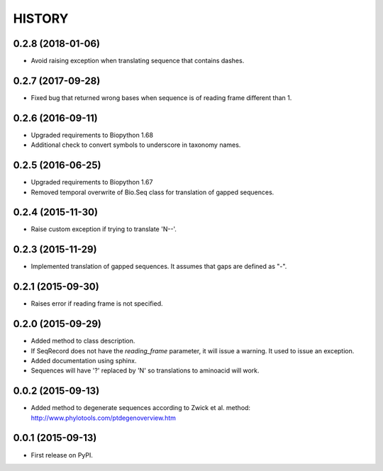 HISTORY
=======

0.2.8 (2018-01-06)
------------------
* Avoid raising exception when translating sequence that contains dashes.

0.2.7 (2017-09-28)
------------------
* Fixed bug that returned wrong bases when sequence is of reading frame different than 1.

0.2.6 (2016-09-11)
------------------
* Upgraded requirements to Biopython 1.68
* Additional check to convert symbols to underscore in taxonomy names.

0.2.5 (2016-06-25)
------------------
* Upgraded requirements to Biopython 1.67
* Removed temporal overwrite of Bio.Seq class for translation of gapped sequences.

0.2.4 (2015-11-30)
------------------
* Raise custom exception if trying to translate 'N--'.

0.2.3 (2015-11-29)
------------------
* Implemented translation of gapped sequences. It assumes that gaps are defined
  as "-".

0.2.1 (2015-09-30)
------------------
* Raises error if reading frame is not specified.

0.2.0 (2015-09-29)
------------------
* Added method to class description.
* If SeqRecord does not have the `reading_frame` parameter, it will issue a warning.
  It used to issue an exception.
* Added documentation using sphinx.
* Sequences will have '?' replaced by 'N' so translations to aminoacid will work.

0.0.2 (2015-09-13)
------------------
* Added method to degenerate sequences according to Zwick et al. method: http://www.phylotools.com/ptdegenoverview.htm

0.0.1 (2015-09-13)
------------------
* First release on PyPI.
